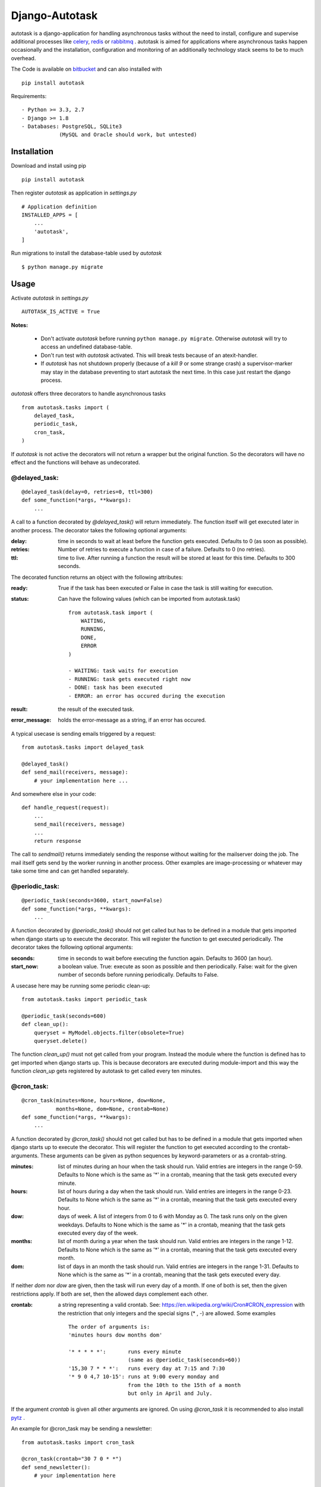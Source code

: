 Django-Autotask
===============

autotask is a django-application for handling asynchronous tasks without the need to install, configure and supervise additional processes like `celery <http://www.celeryproject.org/>`_, `redis <http://redis.io/>`_ or `rabbitmq <https://www.rabbitmq.com/>`_ . autotask is aimed for applications where asynchronous tasks happen occasionally and the installation, configuration and monitoring of an additionally technology stack seems to be to much overhead.

The Code is available on `bitbucket <https://bitbucket.org/kbr/autotask>`_ and can also installed with ::

    pip install autotask

Requirements: ::

    - Python >= 3.3, 2.7
    - Django >= 1.8
    - Databases: PostgreSQL, SQLite3
                (MySQL and Oracle should work, but untested)



Installation
------------

Download and install using pip ::

    pip install autotask

Then register *autotask* as application in *settings.py* ::

    # Application definition
    INSTALLED_APPS = [
        ...
        'autotask',
    ]

Run migrations to install the database-table used by *autotask* ::

    $ python manage.py migrate

Usage
-----

Activate *autotask* in *settings.py* ::

    AUTOTASK_IS_ACTIVE = True

**Notes:**

    - Don't activate *autotask* before running ``python manage.py migrate``. Otherwise *autotask* will try to access an undefined database-table.
    - Don't run test with *autotask* activated. This will break tests because of an atexit-handler.
    - If *autotask* has not shutdown properly (because of a *kill 9* or some strange crash) a supervisor-marker may stay in the database preventing to start autotask the next time. In this case just restart the django process.


*autotask* offers three decorators to handle asynchronous tasks ::

    from autotask.tasks import (
        delayed_task,
        periodic_task,
        cron_task,
    )

If *autotask* is not active the decorators will not return a wrapper but the original function. So the decorators will have no effect and the functions will behave as undecorated.


@delayed_task:
..............

::

    @delayed_task(delay=0, retries=0, ttl=300)
    def some_function(*args, **kwargs):
        ...

A call to a function decorated by *@delayed_task()* will return immediately. The function itself will get executed later in another process. The decorator takes the following optional arguments:

:delay: time in seconds to wait at least before the function gets executed. Defaults to 0 (as soon as possible).

:retries:
    Number of retries to execute a function in case of a failure. Defaults to 0 (no retries).

:ttl: time to live. After running a function the result will be stored at least for this time. Defaults to 300 seconds.

The decorated function returns an object with the following attributes:

:ready: True if the task has been executed or False in case the task is still waiting for execution.

:status:
    Can have the following values (which can be imported from autotask.task)

    ::

        from autotask.task import (
            WAITING,
            RUNNING,
            DONE,
            ERROR
        )

        - WAITING: task waits for execution
        - RUNNING: task gets executed right now
        - DONE: task has been executed
        - ERROR: an error has occured during the execution


:result: the result of the executed task.

:error_message: holds the error-message as a string, if an error has occured.

A typical usecase is sending emails triggered by a request: ::

    from autotask.tasks import delayed_task

    @delayed_task()
    def send_mail(receivers, message):
        # your implementation here ...

And somewhere else in your code: ::

    def handle_request(request):
        ...
        send_mail(receivers, message)
        ...
        return response

The call to *sendmail()* returns immediately sending the response without waiting for the mailserver doing the job. The mail itself gets send by the worker running in another process.
Other examples are image-processing or whatever may take some time and can get handled separately.


@periodic_task:
...............

::

    @periodic_task(seconds=3600, start_now=False)
    def some_function(*args, **kwargs):
        ...

A function decorated by *@periodic_task()* should not get called but has to be defined in a module that gets imported when django starts up to execute the decorator. This will register the function to get executed periodically. The decorator takes the following optional arguments:

:seconds:
    time in seconds to wait before executing the function again. Defaults to 3600 (an hour).

:start_now:
    a boolean value. True: execute as soon as possible and then periodically. False: wait for the given number of seconds before running periodically. Defaults to False.

A usecase here may be running some periodic clean-up: ::

    from autotask.tasks import periodic_task

    @periodic_task(seconds=600)
    def clean_up():
        queryset = MyModel.objects.filter(obsolete=True)
        queryset.delete()

The function *clean_up()* must not get called from your program. Instead the module where the function is defined has to get imported when django starts up. This is because decorators are executed during module-import and this way the function *clean_up* gets registered by autotask to get called every ten minutes.


@cron_task:
...........

::

    @cron_task(minutes=None, hours=None, dow=None,
               months=None, dom=None, crontab=None)
    def some_function(*args, **kwargs):
        ...

A function decorated by *@cron_task()* should not get called but has to be defined in a module that gets imported when django starts up to execute the decorator. This will register the function to get executed according to the crontab-arguments. These arguments can be given as python sequences by keyword-parameters or as a crontab-string.

:minutes:
    list of minutes during an hour when the task should run. Valid entries are integers in the range 0-59. Defaults to None which is the same as '*' in a crontab, meaning that the task gets executed every minute.

:hours:
    list of hours during a day when the task should run. Valid entries are integers in the range 0-23. Defaults to None which is the same as '*' in a crontab, meaning that the task gets executed every hour.

:dow:
    days of week. A list of integers from 0 to 6 with Monday as 0. The task runs only on the given weekdays. Defaults to None which is the same as '*' in a crontab, meaning that the task gets executed every day of the week.

:months:
    list of month during a year when the task should run. Valid entries are integers in the range 1-12. Defaults to None which is the same as '*' in a crontab, meaning that the task gets executed every month.

:dom:
    list of days in an month the task should run. Valid entries are integers in the range 1-31. Defaults to None which is the same as '*' in a crontab, meaning that the task gets executed every day.

If neither *dom* nor *dow* are given, then the task will run every day of a month. If one of both is set, then the given restrictions apply. If both are set, then the allowed days complement each other.

:crontab:
    a string representing a valid crontab. See: `https://en.wikipedia.org/wiki/Cron#CRON_expression <https://en.wikipedia.org/wiki/Cron#CRON_expression>`_ with the restriction that only integers and the special signs (* , -) are allowed. Some examples ::

        The order of arguments is:
        'minutes hours dow months dom'

        '* * * * *':       runs every minute
                           (same as @periodic_task(seconds=60))
        '15,30 7 * * *':   runs every day at 7:15 and 7:30
        '* 9 0 4,7 10-15': runs at 9:00 every monday and
                           from the 10th to the 15th of a month
                           but only in April and July.

If the argument *crontab* is given all other arguments are ignored.
On using *@cron_task* it is recommended to also install `pytz <http://pytz.sourceforge.net/>`_ .

An example for @cron_task may be sending a newsletter: ::

    from autotask.tasks import cron_task

    @cron_task(crontab="30 7 0 * *")
    def send_newsletter():
        # your implementation here

Like the @periodic_task decorator this function gets not called from the program but has to be imported at starting django. The function *send_newsletter* will then get executed every monday at 7:30 am.

Instead using the crontab-parameter as string the scheduling information can also given to the decorator using keyword-parameters: ::

    @cron_task(minutes=[30], hours=[7], dow=[0])
    def send_newsletter():
        # your implementation here


Settings
--------

All settings are optional and preset with default values. To override these defaults redefine them in the *settings.py* file.

**AUTOTASK_IS_ACTIVE**: Boolean. If *True* autotask will start a worker-process to handle the decorated tasks. Defaults to *False* (for easiers installation).

**AUTOTASK_WORKERS**: Integer. Number of worker-processes to start. Defaults to 1. (new in version 0.6)

**AUTOTASK_WORKER_EXECUTABLE**: String. Path to the executable for *manage.py <command>*. Must be absolute or relative to the working directory defined by BASE_DIR in the *settings.py* file. Defaults to "python" without a leading path.

**AUTOTASK_WORKER_MONITOR_INTERVALL**: Integer. Time in seconds for autotask to check whether the worker process is alive. Defaults to 5.

**AUTOTASK_HANDLE_TASK_IDLE_TIME**: Integer. Time in seconds to sleep on idle times. After processing a task autotask checks for the next task and executes it without delay if its scheduled for the current time. If no scheduled task is found autotasks sleeps for the given time in seconds. Defaults to 10.

**AUTOTASK_RETRY_DELAY**: Integer. Time in seconds autotask waits before executing a *@delayed_task* again in case an error has occured. Errors are unhandled exeptions. Defaults to 2.

**AUTOTASK_CLEAN_INTERVALL**: Integer. Time in seconds between database cleanup runs. After running a *@delayed_task* the result is stored for at least the given time to live (the decorator *ttl* parameter). After this period the entry will get removed by the next cleanup run to prevent the accumulation of outdated tasks in the database. Defaults to 600.



Releases
--------

0.6
...

Major refactoring. Scaling decoupled from django processes.
New AUTOTASK_WORKERS setting.

0.5.3
.....

Bugfix: missing import added.
Some typos in admin interface.

0.5.2
.....

Timezone bugfix

further release-history in RELEASES.rst
